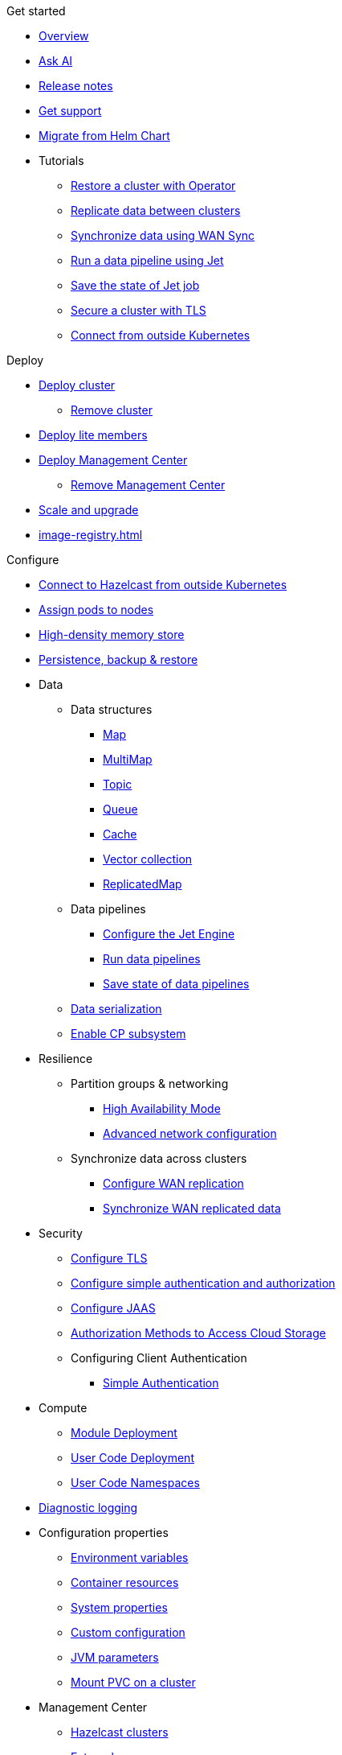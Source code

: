 .Get started
// Get started, tutorials, release notes & support info
* xref:index.adoc[Overview]
* xref:ask-ai.adoc[Ask AI]
* xref:release-notes.adoc[Release notes]
* xref:get-support.adoc[Get support]
* xref:migrating-from-helm.adoc[Migrate from Helm Chart]

* Tutorials
** xref:tutorials:operator-tutorial-external-backup-restore.adoc[Restore a cluster with Operator]
** xref:tutorials:operator-tutorial-wan-replication.adoc[Replicate data between clusters]
** xref:tutorials:operator-tutorial-wan-sync.adoc[Synchronize data using WAN Sync]
** xref:tutorials:operator-tutorial-jet.adoc[Run a data pipeline using Jet]
** xref:tutorials:operator-tutorial-jet-job-snapshot.adoc[Save the state of Jet job]
** xref:tutorials:operator-tutorial-tls.adoc[Secure a cluster with TLS]
** xref:tutorials:operator-tutorial-expose-externally.adoc[Connect from outside Kubernetes]


.Deploy
// Deploy options
* xref:get-started.adoc[Deploy cluster]
** xref:remove-cluster.adoc[Remove cluster]
* xref:lite-members.adoc[Deploy lite members]
* xref:deploy-management-center.adoc[Deploy Management Center]
** xref:remove-management-center.adoc[Remove Management Center]
* xref:scaling-upgrading.adoc[Scale and upgrade]
* xref:image-registry.adoc[]

.Configure
// Configuration options
* xref:connect-outside-kubernetes.adoc[Connect to Hazelcast from outside Kubernetes]
* xref:scheduling-configuration.adoc[Assign pods to nodes]
* xref:native-memory.adoc[High-density memory store]
* xref:backup-restore.adoc[Persistence, backup & restore]

* Data
** Data structures
*** xref:map-configuration.adoc[Map]
*** xref:multimap-configuration.adoc[MultiMap]
*** xref:topic-configuration.adoc[Topic]
*** xref:queue-configuration.adoc[Queue]
*** xref:cache-configuration.adoc[Cache]
*** xref:vector-collection-configuration.adoc[Vector collection]
*** xref:replicatedmap-configuration.adoc[ReplicatedMap]

** Data pipelines
*** xref:jet-engine-configuration.adoc[Configure the Jet Engine]
*** xref:jet-job-configuration.adoc[Run data pipelines]
*** xref:jet-job-snapshot.adoc[Save state of data pipelines]

** xref:serialization-configuration.adoc[Data serialization]
** xref:cp-subsystem.adoc[Enable CP subsystem]

* Resilience
** Partition groups & networking
*** xref:high-availability-mode.adoc[High Availability Mode]
*** xref:advanced-networking.adoc[Advanced network configuration]

** Synchronize data across clusters
*** xref:wan-replication.adoc[Configure WAN replication]
*** xref:wan-sync.adoc[Synchronize WAN replicated data]

* Security
** xref:tls.adoc[Configure TLS]
** xref:configure-simple-security.adoc[Configure simple authentication and authorization]
** xref:configure-jaas.adoc[Configure JAAS]
** xref:authorization.adoc[Authorization Methods to Access Cloud Storage]
** Configuring Client Authentication
*** xref:client-simple-auth.adoc[Simple Authentication]

* Compute
** xref:module-deployment.adoc[Module Deployment]
** xref:user-code-deployment.adoc[User Code Deployment]
** xref:user-code-namespaces.adoc[User Code Namespaces]

* xref:configure-diagnostic-logging.adoc[Diagnostic logging]

* Configuration properties
** xref:env-vars.adoc[Environment variables]
** xref:resource-configuration.adoc[Container resources]
** xref:hazelcast-parameters.adoc[System properties]
** xref:custom-config.adoc[Custom configuration]
** xref:jvm-parameters.adoc[JVM parameters]
** xref:mount-pvc.adoc[Mount PVC on a cluster]

* Management Center
** xref:management-center-clusters.adoc[Hazelcast clusters]
** xref:management-center-external-access.adoc[External access]
** xref:management-center-persistence.adoc[Persistence]
** xref:management-center-jvm-args.adoc[JVM arguments]
** xref:management-center-ldap.adoc[LDAP security provider]

.Reference
// Other reference docs
* xref:phone-homes.adoc[Phone home data]
* xref:api-ref.adoc[API types]
